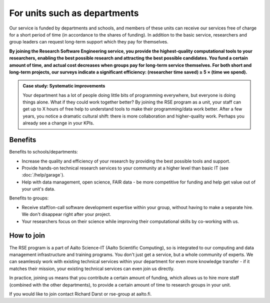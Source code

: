 For units such as departments
=============================

Our service is funded by departments and schools, and members of these
units can receive our services free of charge for a short period of
time (in accordance to the shares of funding). In addition to the
basic service, researchers and group leaders can request long-term
support which they pay for themselves.

**By joining the Research Software Engineering service, you provide
the highest-quality computational tools to your researchers, enabling
the best possible research and attracting the best possible
candidates.  You fund a certain amount of time, and actual cost
decreases when groups pay for long-term service themselves.  For both
short and long-term projects, our surveys indicate a significant
efficiency: (researcher time saved) ≥ 5 × (time we spend).**

.. admonition:: Case study: Systematic improvements

   Your department has a lot of people doing little bits of
   programming everywhere, but everyone is doing things alone. What
   if they could work together better? By joining the RSE program as
   a unit, your staff can get up to X hours of free help to understand
   tools to make their programming/data work better. After a few
   years, you notice a dramatic cultural shift: there is more
   collaboration and higher-quality work. Perhaps you already see a
   change in your KPIs.



Benefits
--------

Benefits to schools/departments:

* Increase the quality and efficiency of your research by providing
  the best possible tools and support.
* Provide hands-on technical research services to your community at a
  higher level than basic IT (see :doc:`/help/garage`).
* Help with data management, open science, FAIR data - be more
  competitive for funding and help get value out of your unit's data.

Benefits to groups:

* Receive staff/on-call software development expertise within your
  group, without having to make a separate hire.  We don't disappear
  right after your project.
* Your researchers focus on their science while improving their
  computational skills by co-working with us.



How to join
-----------

The RSE program is a part of Aalto Science-IT (Aalto Scientific
Computing), so is integrated to our computing and data management
infrastructure and training programs.  You don't just get a service,
but a whole community of experts.  We can seamlessly work with
existing technical services within your department for even more
knowledge transfer - if it matches their mission, your existing
technical services can even join us directly.

In practice, joining us means that you contribute a certain amount of
funding, which allows us to hire more staff (combined with the other
departments), to provide a certain amount of time to research groups
in your unit.

If you would like to join contact Richard Darst or rse-group at
aalto.fi.

